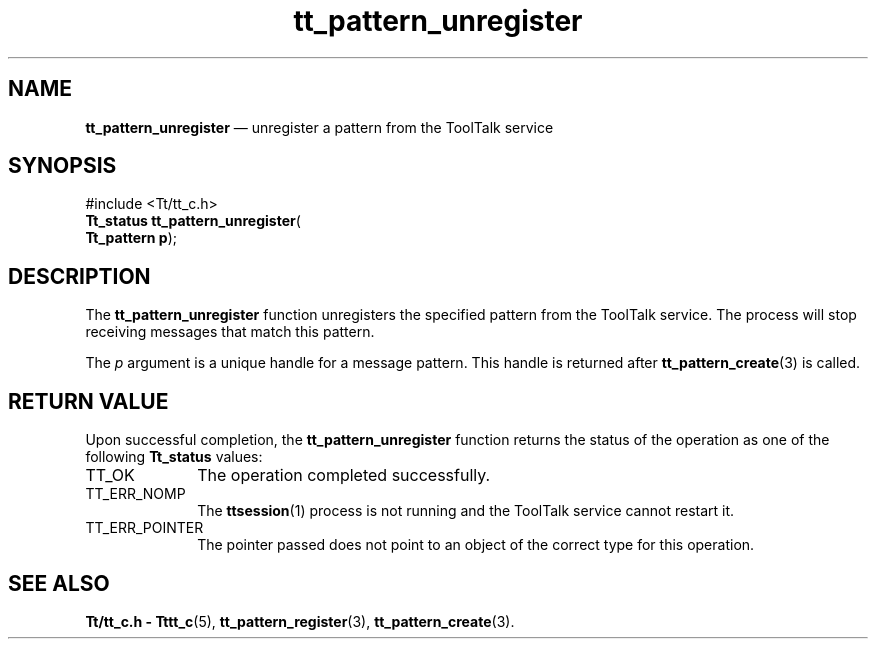 '\" t
...\" unregist.sgm /main/5 1996/08/30 14:21:47 rws $
...\" unregist.sgm /main/5 1996/08/30 14:21:47 rws $-->
.de P!
.fl
\!!1 setgray
.fl
\\&.\"
.fl
\!!0 setgray
.fl			\" force out current output buffer
\!!save /psv exch def currentpoint translate 0 0 moveto
\!!/showpage{}def
.fl			\" prolog
.sy sed -e 's/^/!/' \\$1\" bring in postscript file
\!!psv restore
.
.de pF
.ie     \\*(f1 .ds f1 \\n(.f
.el .ie \\*(f2 .ds f2 \\n(.f
.el .ie \\*(f3 .ds f3 \\n(.f
.el .ie \\*(f4 .ds f4 \\n(.f
.el .tm ? font overflow
.ft \\$1
..
.de fP
.ie     !\\*(f4 \{\
.	ft \\*(f4
.	ds f4\"
'	br \}
.el .ie !\\*(f3 \{\
.	ft \\*(f3
.	ds f3\"
'	br \}
.el .ie !\\*(f2 \{\
.	ft \\*(f2
.	ds f2\"
'	br \}
.el .ie !\\*(f1 \{\
.	ft \\*(f1
.	ds f1\"
'	br \}
.el .tm ? font underflow
..
.ds f1\"
.ds f2\"
.ds f3\"
.ds f4\"
.ta 8n 16n 24n 32n 40n 48n 56n 64n 72n 
.TH "tt_pattern_unregister" "library call"
.SH "NAME"
\fBtt_pattern_unregister\fP \(em unregister a pattern from the ToolTalk service
.SH "SYNOPSIS"
.PP
.nf
#include <Tt/tt_c\&.h>
\fBTt_status \fBtt_pattern_unregister\fP\fR(
\fBTt_pattern \fBp\fR\fR);
.fi
.SH "DESCRIPTION"
.PP
The
\fBtt_pattern_unregister\fP function
unregisters the specified pattern from the ToolTalk service\&.
The process will stop receiving messages that match this pattern\&.
.PP
The
\fIp\fP argument is a unique handle for a message pattern\&.
This handle is returned after
\fBtt_pattern_create\fP(3) is called\&.
.SH "RETURN VALUE"
.PP
Upon successful completion, the
\fBtt_pattern_unregister\fP function returns the status of the operation as one of the following
\fBTt_status\fR values:
.IP "TT_OK" 10
The operation completed successfully\&.
.IP "TT_ERR_NOMP" 10
The
\fBttsession\fP(1) process is not running and the ToolTalk service cannot restart it\&.
.IP "TT_ERR_POINTER" 10
The pointer passed does not point to an object of
the correct type for this operation\&.
.SH "SEE ALSO"
.PP
\fBTt/tt_c\&.h - Tttt_c\fP(5), \fBtt_pattern_register\fP(3), \fBtt_pattern_create\fP(3)\&.
...\" created by instant / docbook-to-man, Sun 02 Sep 2012, 09:41
